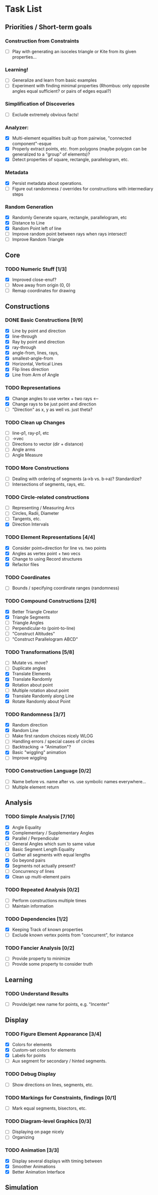 * Task List
** Priorities / Short-term goals
*** Construction from Constraints
    - [ ] Play with generating an isoceles triangle or Kite from its given
      properties...
*** Learning!
    - [ ] Generalize and learn from basic examples
    - [ ] Experiment with finding minimal properties (Rhombus: only opposite
      angles equal sufficient? or pairs of edges equal?)
*** Simplification of Discoveries
    - [ ] Exclude extremely obvious facts!
*** Analyzer:
    - [X] Multi-element equalities built up from pairwise, "connected
      component"-esque
    - [X] Properly extract points, etc. from polygons (maybe polygon can be
      generalized to a "group" of elements)?
    - [X] Detect properties of square, rectangle, parallelogram, etc.
*** Metadata
    - [X] Persist metadata about operations.
    - [ ] Figure out randomness / overrides for constructions with intermediary
      steps
*** Random Generation
    - [X] Randomly Generate square, rectangle, parallelogram, etc
    - [X] Distance to Line
    - [X] Random Point left of line
    - [ ] Improve random point between rays when rays intersect!
    - [ ] Improve Random Triangle
** Core
*** TODO Numeric Stuff [1/3]
    - [X] Improved close-enuf?
    - [ ] Move away from origin (0, 0)
    - [ ] Remap coordinates for drawing
** Constructions
*** DONE Basic Constructions [9/9]
    CLOSED: [2015-03-08 Sun 01:37]
    - [X] Line by point and direction
    - [X] line-through
    - [X] Ray by point and direction
    - [X] ray-through
    - [X] angle-from, lines, rays,
    - [X] smallest-angle-from
    - [X] Horizontal, Vertical Lines
    - [X] Flip lines direction
    - [X] Line from Arm of Angle
*** TODO Representations
    - [X] Change angles to use vertex + two rays <--
    - [X] Change rays to be just point and direction
    - [ ] "Direction" as x, y as well vs. just theta?
*** TODO Clean up Changes
    - [ ] line-p1, ray-p1, etc
    - [ ] ->vec
    - [ ] Directions to vector (dir + distance)
    - [ ] Angle arms
    - [ ] Angle Measure
*** TODO More Constructions
    - [ ] Dealing with ordering of segments (a->b vs. b->a)? Standardize?
    - [ ] Intersections of segments, rays, etc.
*** TODO Circle-related constructions
    - [ ] Representing / Measuring Arcs
    - [ ] Circles, Radii, Diameter
    - [ ] Tangents, etc.
    - [X] Direction Intervals
*** TODO Element Representations [4/4]
    - [X] Consider point+direction for line vs. two points
    - [X] Angles as vertex point + two vecs
    - [X] Change to using Record structures
    - [X] Refactor files
*** TODO Coordinates
    - [ ] Bounds / specifying coordinate ranges (randomness)
*** TODO Compound Constructions [2/6]
    - [X] Better Triangle Creator
    - [X] Triangle Segments
    - [ ] Triangle Angles
    - [ ] Perpendicular-to (point-to-line)
    - [ ] "Construct Altitudes"
    - [ ] "Construct Parallelogram ABCD"
*** TODO Transformations [5/8]
    - [ ] Mutate vs. move?
    - [ ] Duplicate angles
    - [X] Translate Elements
    - [X] Translate Randomly
    - [X] Rotation about point
    - [ ] Multiple rotation about point
    - [X] Translate Randomly along Line
    - [X] Rotate Randomly about Point
*** TODO Randomness [3/7]
    - [X] Random direction
    - [X] Random Line
    - [ ] Make first random choices nicely WLOG
    - [ ] Handling errors / special cases of circles
    - [ ] Backtracking -> "Animation"?
    - [X] Basic "wiggling" animation
    - [ ] Improve wiggling
*** TODO Construction Language [0/2]
    - [ ] Name before vs. name after vs. use symbolic names everywhere...
    - [ ] Multiple element return
** Analysis
*** TODO Simple Analysis [7/10]
    - [X] Angle Equality
    - [X] Complementary / Supplementary Angles
    - [X] Parallel / Perpendicular
    - [ ] General Angles which sum to same value
    - [X] Basic Segment Length Equality
    - [ ] Gather all segments  with equal lengths
    - [X] Go beyond pairs
    - [X] Segments not actually present?
    - [ ] Concurrency of lines
    - [X] Clean up multi-element pairs
*** TODO Repeated Analysis [0/2]
    - [ ] Perform constructions multiple times
    - [ ] Maintain information
*** TODO Dependencies [1/2]
    - [X] Keeping Track of known properties
    - [ ] Exclude known vertex points from "concurrent", for instance
*** TODO Fancier Analysis [0/2]
    - [ ] Provide property to minimize
    - [ ] Provide some property to consider truth
** Learning
*** TODO Understand Results
    - [ ] Provide/get new name for points, e.g. "Incenter"
** Display
*** TODO Figure Element Appearance [3/4]
    - [X] Colors for elements
    - [X] Custom-set colors for elements
    - [X] Labels for points
    - [ ] Aux segment for secondary / hinted segments.
*** TODO Debug Display
    - [ ] Show directions on lines, segments, etc.
*** TODO Markings for Constraints, findings [0/1]
    - [ ] Mark equal segments, bisectors, etc.
*** TODO Diagram-level Graphics [0/3]
    - [ ] Displaying on page nicely
    - [ ] Organizing
*** TODO Animation [3/3]
    - [X] Display several displays with timing between
    - [X] Smoother Animations
    - [X] Better Animation Interface
** Simulation
*** TODO Explore Kinematics-related simulations [0/2]
    - [ ] Model + simulate as joins + telescoping, etc.
    - [ ] Wiggle Existing choices vs. making new choices
** Investigations
*** TODO Triangle Magic [0/2]
    - [ ] Add in examples from Triangle Magic
*** TODO 99 Points of Intersection [0/1]
    - [ ] Add in examples from 99 points of intersection
*** TODO Adv. Euclidean - GeoGebra [0/1]
    - [ ] Add in examples from GeoGebra Euclidean Examples
* Far-out Ideas:
  - Hyperbolic Geometry
  - 3D, volumes
  - Construction Problems
  - Proofs
  - Chasing Angles, solving exercises
